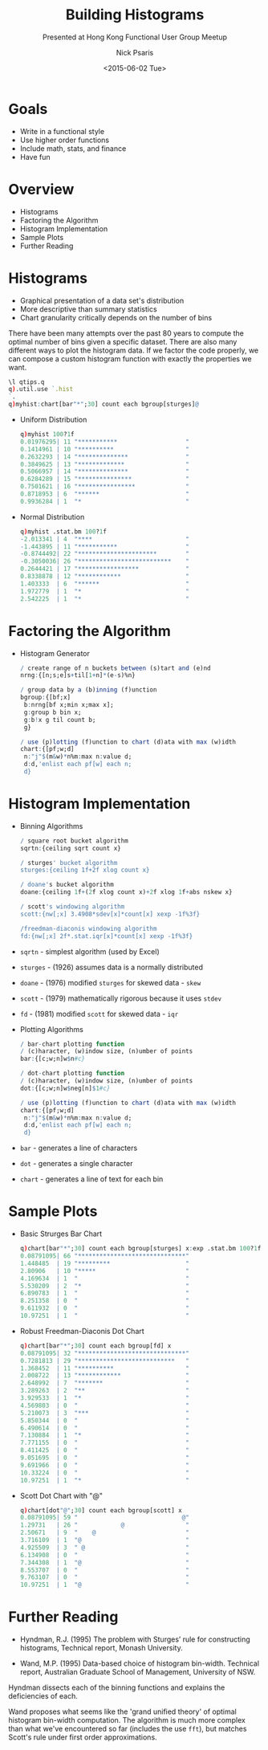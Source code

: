 #+COMMENT: -*- mode: org; mode:flyspell -*-

#+OPTIONS: ':nil *:t -:t ::t <:t H:3 \n:nil ^:t arch:headline
#+OPTIONS: author:t c:nil creator:nil d:(not "LOGBOOK") date:t e:t
#+OPTIONS: email:t f:t inline:t num:nil p:nil pri:nil prop:nil
#+OPTIONS: stat:t tags:t tasks:t tex:t timestamp:nil title:t toc:nil
#+OPTIONS: todo:t |:t
#+OPTIONS: html-postamble:nil
#+JEKYLL_TAGS: ascii histogram qtips
#+JEKYLL_CATEGORIES: Presentation

#+TITLE: Building Histograms
#+SUBTITLE: Presented at Hong Kong Functional User Group Meetup
#+DATE: <2015-06-02 Tue>
#+AUTHOR: Nick Psaris
#+EMAIL: nick@vector-sigma.com

* Goals

- Write in a functional style
- Use higher order functions
- Include math, stats, and finance
- Have fun

* Overview
- Histograms
- Factoring the Algorithm
- Histogram Implementation
- Sample Plots
- Further Reading

* Histograms
- Graphical presentation of a data set's distribution
- More descriptive than summary statistics
- Chart granularity critically depends on the number of bins


There have been many attempts over the past 80 years to compute the
optimal number of bins given a specific dataset. There are also many
different ways to plot the histogram data.  If we factor the code
properly, we can compose a custom histogram function with exactly the
properties we want.

#+begin_src q
\l qtips.q
q).util.use `.hist
`.
q)myhist:chart[bar"*";30] count each bgroup[sturges]@
#+end_src

- Uniform Distribution
  #+begin_src q
  q)myhist 100?1f
  0.01976295| 11 "***********                   "
  0.1414961 | 10 "**********                    "
  0.2632293 | 14 "**************                "
  0.3849625 | 13 "*************                 "
  0.5066957 | 14 "**************                "
  0.6284289 | 15 "***************               "
  0.7501621 | 16 "****************              "
  0.8718953 | 6  "******                        "
  0.9936284 | 1  "*                             "
  #+end_src

- Normal Distribution
  #+begin_src q
  q)myhist .stat.bm 100?1f
  -2.013341 | 4  "****                          "
  -1.443895 | 11 "***********                   "
  -0.8744492| 22 "**********************        "
  -0.3050036| 26 "**************************    "
  0.2644421 | 17 "*****************             "
  0.8338878 | 12 "************                  "
  1.403333  | 6  "******                        "
  1.972779  | 1  "*                             "
  2.542225  | 1  "*                             "
  #+end_src

* Factoring the Algorithm

- Histogram Generator
  #+begin_src q
  / create range of n buckets between (s)tart and (e)nd
  nrng:{[n;s;e]s+til[1+n]*(e-s)%n}

  / group data by a (b)inning (f)unction
  bgroup:{[bf;x]
   b:nrng[bf x;min x;max x];
   g:group b bin x;
   g:b!x g til count b;
   g}

  / use (p)lotting (f)unction to chart (d)ata with max (w)idth
  chart:{[pf;w;d]
   n:"j"$(m&w)*n%m:max n:value d;
   d:d,'enlist each pf[w] each n;
   d}
  #+end_src

* Histogram Implementation

- Binning Algorithms
  #+begin_src q
  / square root bucket algorithm
  sqrtn:{ceiling sqrt count x}

  / sturges' bucket algorithm
  sturges:{ceiling 1f+2f xlog count x}

  / doane's bucket algorithm
  doane:{ceiling 1f+(2f xlog count x)+2f xlog 1f+abs nskew x}

  / scott's windowing algorithm
  scott:{nw[;x] 3.4908*sdev[x]*count[x] xexp -1f%3f}

  /freedman-diaconis windowing algorithm
  fd:{nw[;x] 2f*.stat.iqr[x]*count[x] xexp -1f%3f}
  #+end_src

- ~sqrtn~ - simplest algorithm (used by Excel)
- ~sturges~ - (1926) assumes data is a normally distributed
- ~doane~ - (1976) modified ~sturges~ for skewed data - ~skew~
- ~scott~ - (1979) mathematically rigorous because it uses ~stdev~
- ~fd~ - (1981) modified ~scott~ for skewed data - ~iqr~

- Plotting Algorithms
  #+begin_src q
  / bar-chart plotting function
  / (c)haracter, (w)indow size, (n)umber of points
  bar:{[c;w;n]w$n#c}

  / dot-chart plotting function
  / (c)haracter, (w)indow size, (n)umber of points
  dot:{[c;w;n]w$neg[n]$1#c}

  / use (p)lotting (f)unction to chart (d)ata with max (w)idth
  chart:{[pf;w;d]
   n:"j"$(m&w)*n%m:max n:value d;
   d:d,'enlist each pf[w] each n;
   d}
  #+end_src

- ~bar~ - generates a line of characters
- ~dot~ - generates a single character
- ~chart~ - generates a line of text for each bin

* Sample Plots

- Basic Strurges Bar Chart
  #+begin_src q
  q)chart[bar"*";30] count each bgroup[sturges] x:exp .stat.bm 100?1f
  0.08791095| 66 "******************************"
  1.448485  | 19 "*********                     "
  2.80906   | 10 "*****                         "
  4.169634  | 1  "                              "
  5.530209  | 2  "*                             "
  6.890783  | 1  "                              "
  8.251358  | 0  "                              "
  9.611932  | 0  "                              "
  10.97251  | 1  "                              "
  #+end_src

- Robust Freedman-Diaconis Dot Chart
  #+begin_src q
  q)chart[bar"*";30] count each bgroup[fd] x
  0.08791095| 32 "******************************"
  0.7281813 | 29 "***************************   "
  1.368452  | 11 "**********                    "
  2.008722  | 13 "************                  "
  2.648992  | 7  "*******                       "
  3.289263  | 2  "**                            "
  3.929533  | 1  "*                             "
  4.569803  | 0  "                              "
  5.210073  | 3  "***                           "
  5.850344  | 0  "                              "
  6.490614  | 0  "                              "
  7.130884  | 1  "*                             "
  7.771155  | 0  "                              "
  8.411425  | 0  "                              "
  9.051695  | 0  "                              "
  9.691966  | 0  "                              "
  10.33224  | 0  "                              "
  10.97251  | 1  "*                             "
  #+end_src

- Scott Dot Chart with "@"
  #+begin_src q
  q)chart[dot"@";30] count each bgroup[scott] x
  0.08791095| 59 "                             @"
  1.29731   | 26 "            @                 "
  2.50671   | 9  "    @                         "
  3.716109  | 1  "@                             "
  4.925509  | 3  " @                            "
  6.134908  | 0  "                              "
  7.344308  | 1  "@                             "
  8.553707  | 0  "                              "
  9.763107  | 0  "                              "
  10.97251  | 1  "@                             "
  #+end_src

* Further Reading


- Hyndman, R.J. (1995) The problem with Sturges’ rule for constructing
  histograms, Technical report, Monash University.

- Wand, M.P. (1995) Data-based choice of histogram
  bin-width. Technical report, Australian Graduate School of
  Management, University of NSW.

Hyndman dissects each of the binning functions and explains the
deficiencies of each.

Wand proposes what seems like the 'grand unified theory' of optimal
histogram bin-width computation.  The algorithm is much more complex
than what we've encountered so far (includes the use ~fft~), but
matches Scott's rule under first order approximations.
